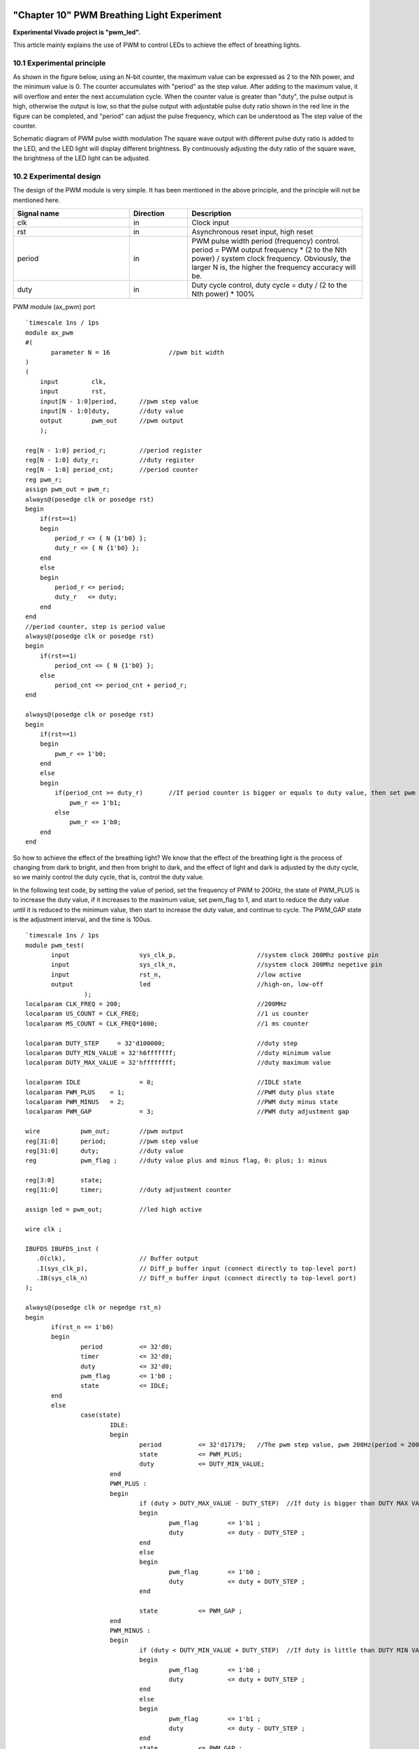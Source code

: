 .. image:: images/images_0/88.png

============================================
"Chapter 10" PWM Breathing Light Experiment
============================================
**Experimental Vivado project is "pwm_led".**

This article mainly explains the use of PWM to control LEDs to achieve the effect of breathing lights.

10.1 Experimental principle
============================================
As shown in the figure below, using an N-bit counter, the maximum value can be expressed as 2 to the Nth power, and the minimum value is 0. The counter accumulates with "period" as the step value. After adding to the maximum value, it will overflow and enter the next accumulation cycle. When the counter value is greater than "duty", the pulse output is high, otherwise the output is low, so that the pulse output with adjustable pulse duty ratio shown in the red line in the figure can be completed, and "period" can adjust the pulse frequency, which can be understood as The step value of the counter.

.. image:: images/images_10/image1.png
    :align: center

Schematic diagram of PWM pulse width modulation
The square wave output with different pulse duty ratio is added to the LED, and the LED light will display different brightness. By continuously adjusting the duty ratio of the square wave, the brightness of the LED light can be adjusted.

10.2 Experimental design
============================================

The design of the PWM module is very simple. It has been mentioned in the above principle, and the principle will not be mentioned here.

.. csv-table:: 
  :header: "Signal name", "Direction", "Description"
  :widths: 20, 10, 30

		
  "clk	    ",in	,"Clock input"
  "rst	    ",in	,"Asynchronous reset input, high reset"
  "period	",in	,"PWM pulse width period (frequency) control. period = PWM output frequency * (2 to the Nth power) / system clock frequency. Obviously, the larger N is, the higher the frequency accuracy will be."
  "duty	    ",in	,"Duty cycle control, duty cycle = duty / (2 to the Nth power) * 100%"

PWM module (ax_pwm) port

::

 `timescale 1ns / 1ps
 module ax_pwm
 #(
 	parameter N = 16		//pwm bit width 
 )
 (
     input         clk,
     input         rst,
     input[N - 1:0]period,	//pwm step value
     input[N - 1:0]duty,	//duty value
     output        pwm_out	//pwm output
     );
  
 reg[N - 1:0] period_r;		//period register
 reg[N - 1:0] duty_r;		//duty register
 reg[N - 1:0] period_cnt;	//period counter
 reg pwm_r;
 assign pwm_out = pwm_r;
 always@(posedge clk or posedge rst)
 begin
     if(rst==1)
     begin
         period_r <= { N {1'b0} };
         duty_r <= { N {1'b0} };
     end
     else
     begin
         period_r <= period;
         duty_r   <= duty;
     end
 end
 //period counter, step is period value
 always@(posedge clk or posedge rst)
 begin
     if(rst==1)
         period_cnt <= { N {1'b0} };
     else
         period_cnt <= period_cnt + period_r;
 end
 
 always@(posedge clk or posedge rst)
 begin
     if(rst==1)
     begin
         pwm_r <= 1'b0;
     end
     else
     begin
         if(period_cnt >= duty_r)	//If period counter is bigger or equals to duty value, then set pwm value to high
             pwm_r <= 1'b1;
         else
             pwm_r <= 1'b0;
     end
 end

So how to achieve the effect of the breathing light? We know that the effect of the breathing light is the process of changing from dark to bright, and then from bright to dark, and the effect of light and dark is adjusted by the duty cycle, so we mainly control the duty cycle, that is, control the duty value.

In the following test code, by setting the value of period, set the frequency of PWM to 200Hz, the state of PWM_PLUS is to increase the duty value, if it increases to the maximum value, set pwm_flag to 1, and start to reduce the duty value until it is reduced to the minimum value, then start to increase the duty value, and continue to cycle. The PWM_GAP state is the adjustment interval, and the time is 100us.
::

 `timescale 1ns / 1ps
 module pwm_test(
	input			sys_clk_p,			//system clock 200Mhz postive pin
	input			sys_clk_n,			//system clock 200Mhz negetive pin 
	input			rst_n,				//low active
	output			led				//high-on, low-off
                 );					  
 localparam CLK_FREQ = 200;					//200MHz
 localparam US_COUNT = CLK_FREQ;				//1 us counter
 localparam MS_COUNT = CLK_FREQ*1000;				//1 ms counter
 
 localparam DUTY_STEP	  = 32'd100000;				//duty step
 localparam DUTY_MIN_VALUE = 32'h6fffffff;			//duty minimum value
 localparam DUTY_MAX_VALUE = 32'hffffffff;			//duty maximum value
 					  
 localparam IDLE		= 0;				//IDLE state
 localparam PWM_PLUS	= 1;					//PWM duty plus state
 localparam PWM_MINUS	= 2;					//PWM duty minus state
 localparam PWM_GAP		= 3;				//PWM duty adjustment gap
 
 wire 		pwm_out;	//pwm output
 reg[31:0] 	period;		//pwm step value
 reg[31:0] 	duty;		//duty value
 reg		pwm_flag ;	//duty value plus and minus flag, 0: plus; 1: minus
 
 reg[3:0] 	state;
 reg[31:0] 	timer;		//duty adjustment counter
 
 assign led = pwm_out;		//led high active
 
 wire clk ;
 
 IBUFDS IBUFDS_inst (
    .O(clk),			// Buffer output
    .I(sys_clk_p),		// Diff_p buffer input (connect directly to top-level port)
    .IB(sys_clk_n)		// Diff_n buffer input (connect directly to top-level port)
 );
 
 always@(posedge clk or negedge rst_n)
 begin
 	if(rst_n == 1'b0)
 	begin
 		period 		<= 32'd0;
 		timer 		<= 32'd0;
 		duty 		<= 32'd0;
 		pwm_flag 	<= 1'b0 ;
 		state 		<= IDLE;
 	end
 	else
 		case(state)
 			IDLE:
 			begin
 				period 		<= 32'd17179;   //The pwm step value, pwm 200Hz(period = 200*2^32/50000000)
 				state  		<= PWM_PLUS;
 				duty   		<= DUTY_MIN_VALUE;				
 			end
 			PWM_PLUS :
 			begin
 				if (duty > DUTY_MAX_VALUE - DUTY_STEP)	//If duty is bigger than DUTY MAX VALUE minus DUTY_STEP , begin to minus duty value
 				begin
 					pwm_flag 	<= 1'b1 ;
 					duty   		<= duty - DUTY_STEP ;
 				end
 				else
 				begin
 					pwm_flag 	<= 1'b0 ;					
 					duty   		<= duty + DUTY_STEP ;	
 				end
 				
 				state  		<= PWM_GAP ;
 			end
 			PWM_MINUS :
 			begin
 				if (duty < DUTY_MIN_VALUE + DUTY_STEP)	//If duty is little than DUTY MIN VALUE plus duty step, begin to add duty value
 				begin
 					pwm_flag 	<= 1'b0 ;
 					duty   		<= duty + DUTY_STEP ;
 				end
 				else
 				begin
 					pwm_flag 	<= 1'b1 ;
 					duty   		<= duty - DUTY_STEP ;	
 				end	
 				state  		<= PWM_GAP ;
 			end
 			PWM_GAP:
 			begin
 				if(timer >= US_COUNT*100)      //Adjustment gap is 100us
 				begin
 					if (pwm_flag)
 						state <= PWM_MINUS ;
 					else
 						state <= PWM_PLUS ;
 						
 					timer <= 32'd0;
 				end
 				else
 				begin
 					timer <= timer + 32'd1;
 				end
 			end
 			default:
 			begin
 				state <= IDLE;		
 			end			
 		endcase
 end
 
 //Instantiate pwm module
 ax_pwm
 #(
   .N(32)
  ) 
 ax_pwm_m0(
     .clk      (clk),
     .rst      (~rst_n),
     .period   (period),
     .duty     (duty),
     .pwm_out  (pwm_out)
     );	
 endmodule

10.3 Download Verification
============================================
Generate a bitstream and download the bit file, you can see that the PL LED light produces a breathing light effect. PWM is a commonly used module, such as fan speed control, motor speed control and so on.

.. image:: images/images_0/888.png

*ZYNQ MPSoC Development Platform FPGA Tutorial* - `Alinx Official Website <https://www.alinx.com/en>`_
